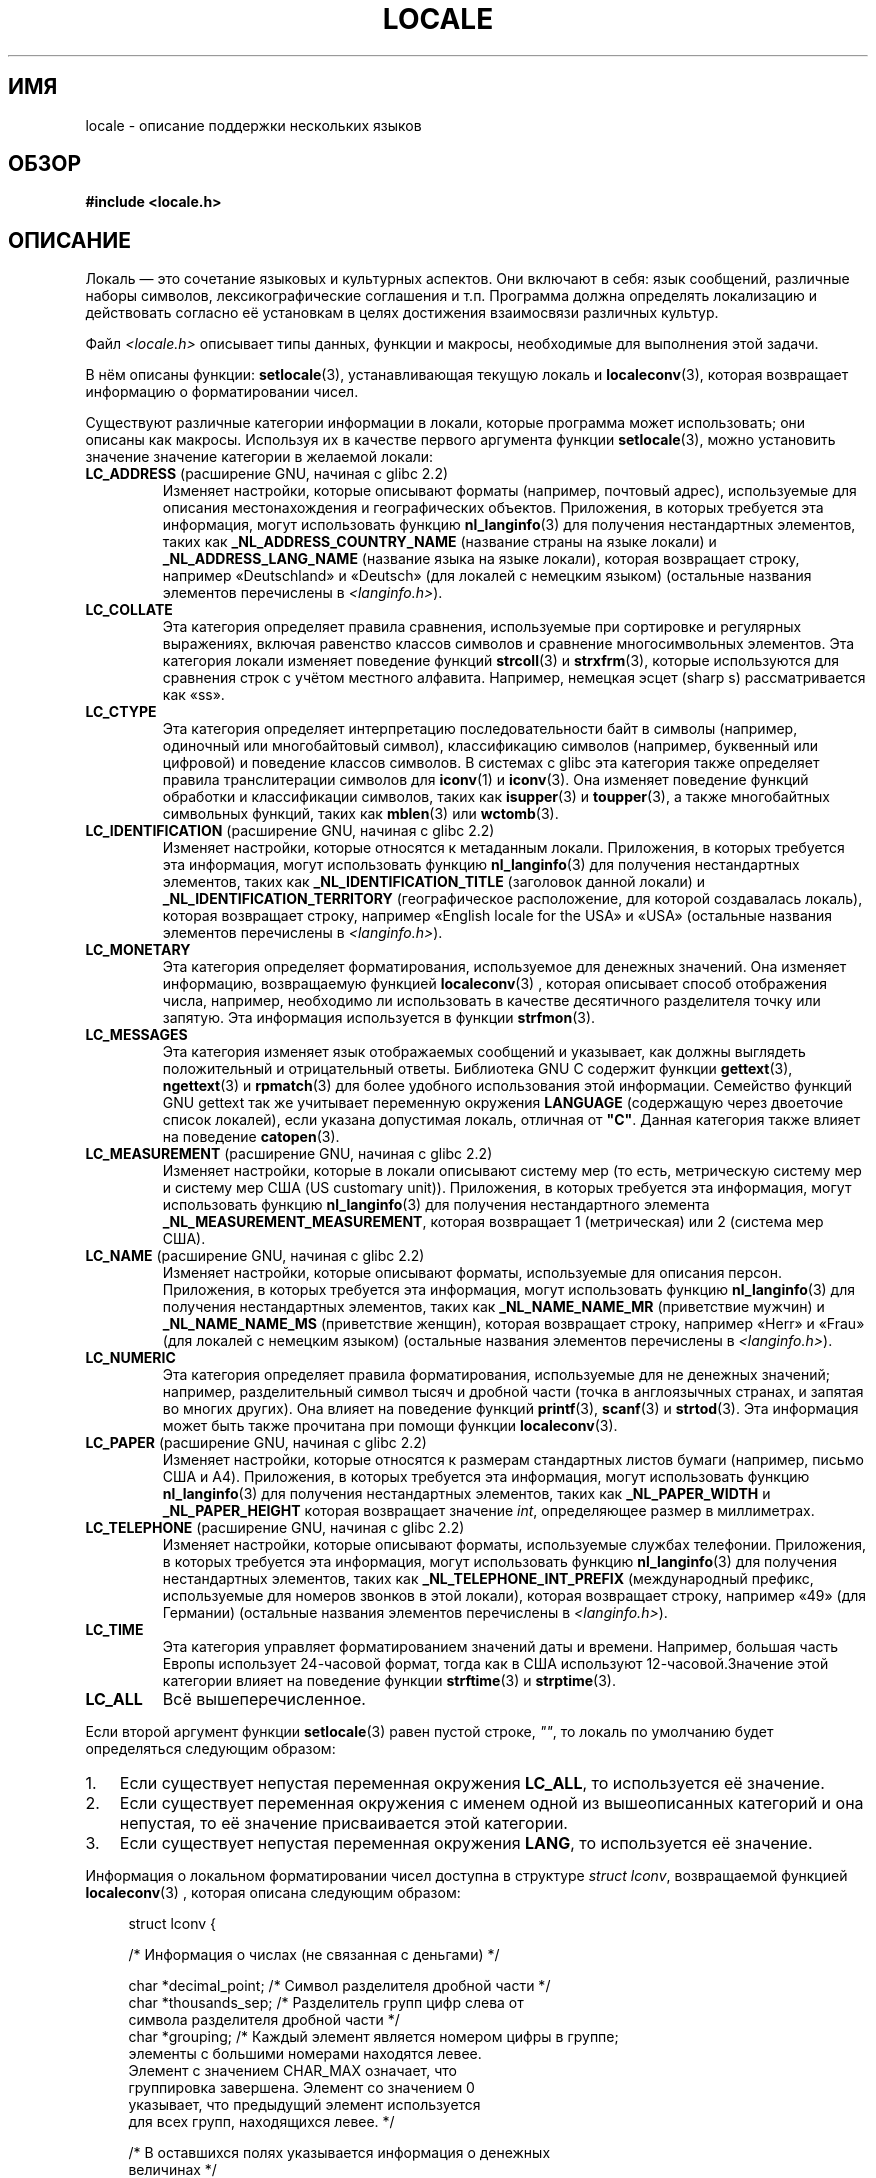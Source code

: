 .\" -*- mode: troff; coding: UTF-8 -*-
.\" Copyright (c) 1993 by Thomas Koenig (ig25@rz.uni-karlsruhe.de)
.\" and Copyright (C) 2014 Michael Kerrisk <mtk.manpages@gmail.com>
.\"
.\" %%%LICENSE_START(VERBATIM)
.\" Permission is granted to make and distribute verbatim copies of this
.\" manual provided the copyright notice and this permission notice are
.\" preserved on all copies.
.\"
.\" Permission is granted to copy and distribute modified versions of this
.\" manual under the conditions for verbatim copying, provided that the
.\" entire resulting derived work is distributed under the terms of a
.\" permission notice identical to this one.
.\"
.\" Since the Linux kernel and libraries are constantly changing, this
.\" manual page may be incorrect or out-of-date.  The author(s) assume no
.\" responsibility for errors or omissions, or for damages resulting from
.\" the use of the information contained herein.  The author(s) may not
.\" have taken the same level of care in the production of this manual,
.\" which is licensed free of charge, as they might when working
.\" professionally.
.\"
.\" Formatted or processed versions of this manual, if unaccompanied by
.\" the source, must acknowledge the copyright and authors of this work.
.\" %%%LICENSE_END
.\"
.\" Modified Sat Jul 24 17:28:34 1993 by Rik Faith <faith@cs.unc.edu>
.\" Modified Sun Jun 01 17:16:34 1997 by Jochen Hein
.\"   <jochen.hein@delphi.central.de>
.\" Modified Thu Apr 25 00:43:19 2002 by Bruno Haible <bruno@clisp.org>
.\"
.\"*******************************************************************
.\"
.\" This file was generated with po4a. Translate the source file.
.\"
.\"*******************************************************************
.TH LOCALE 7 2019\-03\-06 Linux "Руководство программиста Linux"
.SH ИМЯ
locale \- описание поддержки нескольких языков
.SH ОБЗОР
.nf
\fB#include <locale.h>\fP
.fi
.SH ОПИСАНИЕ
Локаль — это сочетание языковых и культурных аспектов. Они включают в себя:
язык сообщений, различные наборы символов, лексикографические соглашения и
т.п. Программа должна определять локализацию и действовать согласно её
установкам в целях достижения взаимосвязи различных культур.
.PP
Файл \fI<locale.h>\fP описывает типы данных, функции и макросы,
необходимые для выполнения этой задачи.
.PP
В нём описаны функции: \fBsetlocale\fP(3), устанавливающая текущую локаль и
\fBlocaleconv\fP(3), которая возвращает информацию о форматировании чисел.
.PP
Существуют различные категории информации в локали, которые программа может
использовать; они описаны как макросы. Используя их в качестве первого
аргумента функции \fBsetlocale\fP(3), можно установить значение значение
категории в желаемой локали:
.TP 
\fBLC_ADDRESS\fP (расширение GNU, начиная с glibc 2.2)
.\" See ISO/IEC Technical Report 14652
Изменяет настройки, которые описывают форматы (например, почтовый адрес),
используемые для описания местонахождения и географических
объектов. Приложения, в которых требуется эта информация, могут использовать
функцию \fBnl_langinfo\fP(3) для получения нестандартных элементов, таких как
\fB_NL_ADDRESS_COUNTRY_NAME\fP (название страны на языке локали) и
\fB_NL_ADDRESS_LANG_NAME\fP (название языка на языке локали), которая
возвращает строку, например «Deutschland» и «Deutsch» (для локалей с
немецким языком) (остальные названия элементов перечислены в
\fI<langinfo.h>\fP).
.TP 
\fBLC_COLLATE\fP
Эта категория определяет правила сравнения, используемые при сортировке и
регулярных выражениях, включая равенство классов символов и сравнение
многосимвольных элементов. Эта категория локали изменяет поведение функций
\fBstrcoll\fP(3) и \fBstrxfrm\fP(3), которые используются для сравнения строк с
учётом местного алфавита. Например, немецкая эсцет (sharp s) рассматривается
как «ss».
.TP 
\fBLC_CTYPE\fP
Эта категория определяет интерпретацию последовательности байт в символы
(например, одиночный или многобайтовый символ), классификацию символов
(например, буквенный или цифровой) и поведение классов символов. В системах
с glibc эта категория также определяет правила транслитерации символов для
\fBiconv\fP(1) и \fBiconv\fP(3). Она изменяет поведение функций обработки и
классификации символов, таких как \fBisupper\fP(3) и \fBtoupper\fP(3), а также
многобайтных символьных функций, таких как \fBmblen\fP(3) или \fBwctomb\fP(3).
.TP 
\fBLC_IDENTIFICATION\fP (расширение GNU, начиная с glibc 2.2)
.\" See ISO/IEC Technical Report 14652
Изменяет настройки, которые относятся к метаданным локали. Приложения, в
которых требуется эта информация, могут использовать функцию
\fBnl_langinfo\fP(3) для получения нестандартных элементов, таких как
\fB_NL_IDENTIFICATION_TITLE\fP (заголовок данной локали) и
\fB_NL_IDENTIFICATION_TERRITORY\fP (географическое расположение, для которой
создавалась локаль), которая возвращает строку, например «English locale for
the USA» и «USA» (остальные названия элементов перечислены в
\fI<langinfo.h>\fP).
.TP 
\fBLC_MONETARY\fP
Эта категория определяет форматирования, используемое для денежных
значений. Она изменяет информацию, возвращаемую функцией \fBlocaleconv\fP(3) ,
которая описывает способ отображения числа, например, необходимо ли
использовать в качестве десятичного разделителя точку или запятую. Эта
информация используется в функции \fBstrfmon\fP(3).
.TP 
\fBLC_MESSAGES\fP
Эта категория изменяет язык отображаемых сообщений и указывает, как должны
выглядеть положительный и отрицательный ответы. Библиотека GNU C содержит
функции \fBgettext\fP(3), \fBngettext\fP(3) и \fBrpmatch\fP(3) для более удобного
использования этой информации. Семейство функций GNU gettext так же
учитывает переменную окружения \fBLANGUAGE\fP (содержащую через двоеточие
список локалей), если указана допустимая локаль, отличная от \fB"C"\fP. Данная
категория также влияет на поведение \fBcatopen\fP(3).
.TP 
\fBLC_MEASUREMENT\fP (расширение GNU, начиная с glibc 2.2)
Изменяет настройки, которые в локали описывают систему мер (то есть,
метрическую систему мер и систему мер США (US customary unit)). Приложения,
в которых требуется эта информация, могут использовать функцию
\fBnl_langinfo\fP(3) для получения нестандартного элемента
\fB_NL_MEASUREMENT_MEASUREMENT\fP, которая возвращает 1 (метрическая) или 2
(система мер США).
.TP 
\fBLC_NAME\fP (расширение GNU, начиная с glibc 2.2)
.\" See ISO/IEC Technical Report 14652
Изменяет настройки, которые описывают форматы, используемые для описания
персон. Приложения, в которых требуется эта информация, могут использовать
функцию \fBnl_langinfo\fP(3) для получения нестандартных элементов, таких как
\fB_NL_NAME_NAME_MR\fP (приветствие мужчин) и \fB_NL_NAME_NAME_MS\fP (приветствие
женщин), которая возвращает строку, например «Herr» и «Frau» (для локалей с
немецким языком) (остальные названия элементов перечислены в
\fI<langinfo.h>\fP).
.TP 
\fBLC_NUMERIC\fP
Эта категория определяет правила форматирования, используемые для не
денежных значений; например, разделительный символ тысяч и дробной части
(точка в англоязычных странах, и запятая во многих других). Она влияет на
поведение функций \fBprintf\fP(3), \fBscanf\fP(3) и \fBstrtod\fP(3). Эта информация
может быть также прочитана при помощи функции \fBlocaleconv\fP(3).
.TP 
\fBLC_PAPER\fP (расширение GNU, начиная с glibc 2.2)
.\" See ISO/IEC Technical Report 14652
Изменяет настройки, которые относятся к размерам стандартных листов бумаги
(например, письмо США и A4). Приложения, в которых требуется эта информация,
могут использовать функцию \fBnl_langinfo\fP(3) для получения нестандартных
элементов, таких как \fB_NL_PAPER_WIDTH\fP и \fB_NL_PAPER_HEIGHT\fP которая
возвращает значение \fIint\fP, определяющее размер в миллиметрах.
.TP 
\fBLC_TELEPHONE\fP (расширение GNU, начиная с glibc 2.2)
.\" See ISO/IEC Technical Report 14652
Изменяет настройки, которые описывают форматы, используемые службах
телефонии. Приложения, в которых требуется эта информация, могут
использовать функцию \fBnl_langinfo\fP(3) для получения нестандартных
элементов, таких как \fB_NL_TELEPHONE_INT_PREFIX\fP (международный префикс,
используемые для номеров звонков в этой локали), которая возвращает строку,
например «49» (для Германии) (остальные названия элементов перечислены в
\fI<langinfo.h>\fP).
.TP 
\fBLC_TIME\fP
Эта категория управляет форматированием значений даты и времени. Например,
большая часть Европы использует 24\-часовой формат, тогда как в США
используют 12\-часовой.Значение этой категории влияет на поведение функции
\fBstrftime\fP(3) и \fBstrptime\fP(3).
.TP 
\fBLC_ALL\fP
Всё вышеперечисленное.
.PP
Если второй аргумент функции \fBsetlocale\fP(3) равен пустой строке, \fI""\fP, то
локаль по умолчанию будет определяться следующим образом:
.IP 1. 3
Если существует непустая переменная окружения \fBLC_ALL\fP, то используется её
значение.
.IP 2.
Если существует переменная окружения с именем одной из вышеописанных
категорий и она непустая, то её значение присваивается этой категории.
.IP 3.
Если существует непустая переменная окружения \fBLANG\fP, то используется её
значение.
.PP
Информация о локальном форматировании чисел доступна в структуре \fIstruct
lconv\fP, возвращаемой функцией \fBlocaleconv\fP(3) , которая описана следующим
образом:
.PP
.in +4n
.EX
struct lconv {

    /* Информация о числах (не связанная с деньгами) */

    char *decimal_point;     /* Символ разделителя дробной части */
    char *thousands_sep;     /* Разделитель групп цифр слева от
                       символа разделителя дробной части */
    char *grouping;     /* Каждый элемент является номером цифры в группе;
                       элементы c большими номерами находятся левее.
                       Элемент с значением CHAR_MAX означает, что
                       группировка завершена. Элемент со значением 0
                       указывает, что предыдущий элемент используется
                       для всех групп, находящихся левее. */

    /* В оставшихся полях указывается информация о денежных
       величинах */

    char *int_curr_symbol;   /* Первые три символа являются символом
                                валюты, согласно ISO 4217. Четвёртый
                                символ является разделителем. Пятый
                                символ равен \(aq\e0\(aq. */
    char *currency_symbol;   /* Местный символ валюты */
    char *mon_decimal_point; /* Символ разделителя дробной части */
    char *mon_thousands_sep; /* Как \fIthousands_sep\fP */
    char *mon_grouping;      /* Как \fIgrouping\fP */
    char *positive_sign;     /* Знак положительных значений */
    char *negative_sign;     /* Знак отрицательных значений */
    char  int_frac_digits;   /* Представление дробных чисел в
                                международном формате */
    char  frac_digits;       /* Представление дробных чисел в локальном
                                формате */
    char  p_cs_precedes;     /* 1, если символ валюты указывается перед
                                положительным значение, 0 — если
                                следует за ним. */
    char  p_sep_by_space;    /* 1, если пробел отделяет символ валюты
                                от положительного значения */
    char  n_cs_precedes;     /* 1, если символ валюты предшествует
                                 отрицательному значению,
                                0, если следует за ним */
    char  n_sep_by_space;    /* 1, если пробел отделяет символ валюты
                                от отрицательного значения */
    /* Позиция положительного или отрицательного знака:
       0 Скобки окружают количество и символ валюты.
       1 Знак предшествует количеству и символу валюты.
       2 Знак следует за количеством и символом валюты.
       3 Знак непосредственно предшествует символу валюты.
       4 Знак непосредственно следует за символом валюты. */
    char  p_sign_posn;
    char  n_sign_posn;
};
.EE
.in
.SS "Расширения POSIX.1\-2008 программного интерфейса локали"
В POSIX.1\-2008 стандартизовано несколько расширений программного интерфейса
локали на основе реализаций, которые впервые появились в версии 2.3
библиотеки GNU C. Эти расширения разработаны для решения проблем,
возникающих у обычного программного интерфейса локали в многонитевых
приложениях и приложениях, которые должны работать с несколькими локалями.
.PP
Расширения представляют новые функции для создания и управления объектами
локали (\fBnewlocale\fP(3), \fBfreelocale\fP(3), \fBduplocale\fP(3) и
\fBuselocale\fP(3)) и различные новые библиотечные функции с суффиксом«_l»
(например, \fBtoupper_l\fP(3)), которые расширяют обычный зависящий от локали
программный интерфейс (например, \fBtoupper\fP(3)) так, что позволяют указать
объект локали, который будет использован при работе функции.
.SH ОКРУЖЕНИЕ
Следующая переменная окружения используется в \fBnewlocale\fP(3) и
\fBsetlocale\fP(3), и поэтому влияет на все не привилегированные локализованные
программы:
.TP 
\fBLOCPATH\fP
Список путей, разделённых двоеточием («:»), который должен использоваться
при поиске данных локали. Если переменная установлена, то используются
только скомпилированные файлы данных одной локали из \fILOCPATH\fP и путь к
данным системной локали по умолчанию; все другие доступные архивы локалей не
используются (смотрите \fBlocaledef\fP(1)). Скопированные файлы данных одной
локали ищутся в подкаталогах, которые зависят от используемой локали в
данный момент. Например, если для категории используется \fIen_GB.UTF\-8\fP, то
будут просмотрены следующие подкаталоги в таком порядке: \fIen_GB.UTF\-8\fP,
\fIen_GB.utf8\fP, \fIen_GB\fP, \fIen.UTF\-8\fP, \fIen.utf8\fP и \fIen\fP.
.SH ФАЙЛЫ
.TP 
\fI/usr/lib/locale/locale\-archive\fP
Обычный путь по умолчанию для расположения архива локалей.
.TP 
\fI/usr/lib/locale\fP
Обычный путь по умолчанию для скомпонованных файлов отдельных локалей.
.SH "СООТВЕТСТВИЕ СТАНДАРТАМ"
.\"
.\" The GNU gettext functions are specified in LI18NUX2000.
POSIX.1\-2001.
.SH "СМОТРИТЕ ТАКЖЕ"
\fBiconv\fP(1), \fBlocale\fP(1), \fBlocaledef\fP(1), \fBcatopen\fP(3), \fBgettext\fP(3),
\fBiconv\fP(3), \fBlocaleconv\fP(3), \fBmbstowcs\fP(3), \fBnewlocale\fP(3),
\fBngettext\fP(3), \fBnl_langinfo\fP(3), \fBrpmatch\fP(3), \fBsetlocale\fP(3),
\fBstrcoll\fP(3), \fBstrfmon\fP(3), \fBstrftime\fP(3), \fBstrxfrm\fP(3),
\fBuselocale\fP(3), \fBwcstombs\fP(3), \fBlocale\fP(5), \fBcharsets\fP(7),
\fBunicode\fP(7), \fButf\-8\fP(7)
